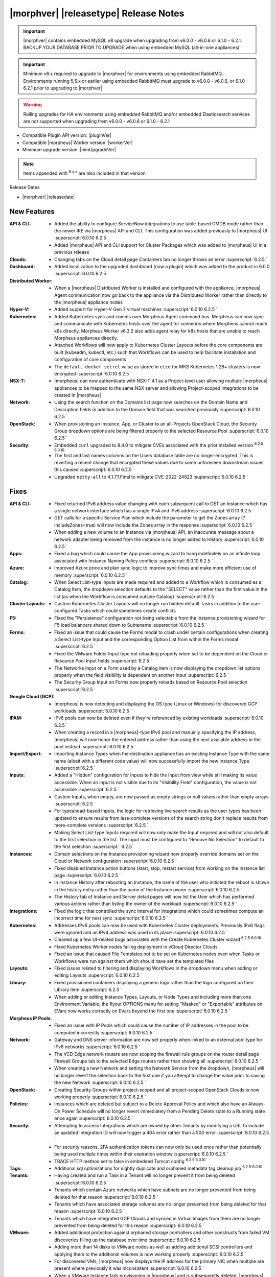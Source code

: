 .. _Release Notes:

**************************************
|morphver| |releasetype| Release Notes
**************************************

.. IMPORTANT:: |morphver| contains embedded MySQL v8 upgrade when upgrading from  v6.0.0 - v6.0.6 or 6.1.0 - 6.2.1. BACKUP YOUR DATABASE PRIOR TO UPGRADE when using embedded MySQL (all-in-one appliances)
.. IMPORTANT:: Minimum v6.x required to upgrade to |morphver| for environments using embedded RabbitMQ. Environments running 5.5.x or earlier using embedded RabbitMQ must upgrade to v6.0.0 - v6.0.6, or 6.1.0 - 6.2.1 prior to upgrading to |morphver|
.. WARNING:: Rolling upgrades for HA environments using embedded RabbitMQ and/or embedded Elasticsearch services are not supported when upgrading from  v6.0.0 - v6.0.6 or 6.1.0 - 6.2.1

- Compatible Plugin API version: |pluginVer|
- Compatible |morpheus| Worker version: |workerVer|
- Minimum upgrade version: |minUpgradeVer|

.. NOTE:: Items appended with :superscript:`6.x.x` are also included in that version

Release Dates

- |morphver| |releasedate|

New Features
============

:API & CLI: - Added the ability to configure ServiceNow integrations to use table-based CMDB mode rather than the newer IRE via |morpheus| API and CLI. This configuration was added previously to |morpheus| UI :superscript:`6.0.10 6.2.5 `
             - Added |morpheus| API and CLI support for Cluster Packages which was added to |morpheus| UI in a previous release
:Clouds: - Changing tabs on the Cloud detail page Containers tab no longer throws an error :superscript:`6.2.5 `
:Dashboard: - Added localization to the upgraded dashboard (now a plugin) which was added to the product in 6.0.0 :superscript:`6.0.10 6.2.5 `
:Distributed Worker: - When a |morpheus| Distributed Worker is installed and configured with the appliance, |morpheus| Agent communication now go back to the appliance via the Distributed Worker rather than directly to the |morpheus| appliance nodes
:Hyper-V: - Added support for Hyper-V Gen 2 virtual machines :superscript:`6.0.10 6.2.5 `
:Kubernetes: - Added Kubernetes sync and comms over Morpheus Agent command bus. Morpheus can now sync and communicate with Kubernetes hosts over the agent for scenerios where Morpheus cannot reach k8s directly. Morpheus Worker v6.3.2 also adds agent relay for k8s hosts that are unable to reach Morpheus appliances directly.  
              - Attached Workflows will now apply to Kubernetes Cluster Layouts before the core components are built (kubeadm, kubectl, etc.) such that Workflows can be used to help facilitate installation and configuration of core components
              - The ``default-docker-secret`` value as stored in ``etcd`` for MKS Kubernetes 1.28+ clusters is now encrypted :superscript:`6.0.10 6.2.5 `
:NSX-T: - |morpheus| can now authenticate with NSX-T 4.1 as a Project-level user allowing multiple |morpheus| appliances to be mapped to the same NSX server and allowing Project-scoped integrations to be created in |morpheus|
:Network: - Using the search function on the Domains list page now searches on the Domain Name and Description fields in addition to the Domain field that was searched previously :superscript:`6.0.10 6.2.5 `
:OpenStack: - When provisioning an Instance, App, or Cluster to an all-Projects OpenStack Cloud, the Security Group dropdown options are being filtered properly to the selected Resource Pool :superscript:`6.0.10 6.2.5 `
:Security: - Embedded ``curl`` upgraded to 8.4.0 to mitigate CVEs associated with the prior installed version :superscript:`6.2.5 6.0.10`
            - The first and last names columns on the Users database table are no longer encrypted. This is reverting a recent change that encrypted these values due to some unforeseen downstream issues this caused :superscript:`6.0.10 6.2.5 `
            - Upgraded ``netty-all`` to 4.1.77.Final to mitigate CVE-2022-24823 :superscript:`6.0.10 6.2.5 `


Fixes
=====

:API & CLI: - Fixed returned IPv6 address value changing with each subsequent call to GET an Instance which has a single network interface which has a single IPv4 and IPv6 address :superscript:`6.0.10 6.2.5 `
             - GET calls for a specific Service Plan which include the parameter to get the Zones array (?includeZones=true) will now include the Zones array in the response :superscript:`6.0.10 6.2.5 `
             - When adding a new volume to an Instance via |morpheus| API, an inaccurate message about a network adapter being removed from the instance is no longer added to History :superscript:`6.0.10 6.2.5 `
:Apps: - Fixed a bug which could cause the App provisioning wizard to hang indefinitely on an infinite loop associated with Instance Naming Policy conflicts :superscript:`6.0.10 6.2.5 `
:Azure: - Improved Azure price and plan sync logic to improve sync times and make more efficient use of memory :superscript:`6.0.10 6.2.5 `
:Catalog: - When Select List-type Inputs are made required and added to a Workflow which is consumed as a Catalog Item, the dropdown selection defaults to the "SELECT" value rather than the first value in the list (as when the Workflow is consumed outside Catalog) :superscript:`6.2.5 `
:Cluster Layouts: - Custom Kubernetes Cluster Layouts will no longer run hidden default Tasks in addition to the user-configured Tasks which could sometimes create conflicts
:F5: - Fixed the "Persistence" configuration not being selectable from the Instance provisioning wizard for F5 load balancers shared down to Subtenants :superscript:`6.0.10 6.2.5 `
:Forms: - Fixed an issue that could cause the Forms modal to crash under certain configurations when creating a Select List-type Input and the corresponding Option List from within the Forms modal :superscript:`6.2.5 `
         - Fixed the VMware Folder Input type not reloading properly when set to be dependent on the Cloud or Resource Pool Input fields :superscript:`6.2.5 `
         - The Networks Input on a Form used by a Catalog item is now displaying the dropdown list options properly when the field visibility is dependent on another Input :superscript:`6.2.5 `
         - The Security Group Input on Forms now properly reloads based on Resource Pool selection :superscript:`6.2.5 `
:Google Cloud (GCP): - |morpheus| is now detecting and displaying the OS type (Linux or Windows) for discovered GCP workloads :superscript:`6.0.10 6.2.5 `
:IPAM: - IPv6 pools can now be deleted even if they're referenced by existing workloads :superscript:`6.0.10 6.2.5 `
        - When creating a record in a |morpheus|-type IPv6 pool and manually specifying the IP address, |morpheus| will now honor the entered address rather than using the next available address in the pool instead :superscript:`6.0.10 6.2.5 `
:Import/Export: - Importing Instance Types when the destination appliance has an existing Instance Type with the same name (albeit with a different code value) will now successfully import the new Instance Type :superscript:`6.2.5 `
:Inputs: - Added a "Hidden" configuration for Inputs to hide the Input from view while still making its value accessible. When an Input is not visible due to its "Visibility Field" configuration, the value is not accessible :superscript:`6.2.5 `
          - Custom Inputs, when empty, are now passed as empty strings or null values rather than empty arrays :superscript:`6.2.5 `
          - For typeahead-based Inputs, the logic for retrieving live search results as the user types has been updated to ensure results from less-complete versions of the search string don't replace results from more-complete versions :superscript:`6.2.5 `
          - Making Select List-type Inputs required will now only make the Input required and will not also default to the first selection in the list. The Input must be configured to "Remove No Selection" to default to the first selection :superscript:` 6.2.5`
:Instances: - Domain selections on the Instance provisioning wizard now properly override domains set on the Cloud or Network configuration :superscript:`6.0.10 6.2.5 `
             - Fixed disabled Instance action buttons (start, stop, restart service) from working on the Instance list page :superscript:`6.0.10 6.2.5 `
             - In Instance History after rebooting an Instance, the name of the user who initiated the reboot is shown in the history entry rather than the name of the Instance owner :superscript:`6.0.10 6.2.5 `
             - The History tab of Instance and Server detail pages will now list the User which has performed various actions rather than listing the owner of the workload :superscript:`6.0.10 6.2.5 `
:Integrations: - Fixed the logic that controlled the sync interval for integrations which could sometimes compute an incorrect time for next sync :superscript:`6.0.10 6.2.5 `
:Kubernetes: - Addresses IPv6 pools can now be used with Kubernetes Cluster deployments. Previously IPv6 flags were ignored and an IPv4 address was used in its place :superscript:`6.0.10 6.2.5 `
              - Cleaned up a few UI-related bugs associated with the Create Kubernetes Cluster wizard :superscript:`6.2.5 6.0.10`
              - Fixed Kubernetes Worker nodes failing deployment in vCloud Director Clouds
              - Fixed an issue that caused File Templates not to be set on Kubernetes nodes even when Tasks or Workflows were run against them which should have set the templated files
:Layouts: - Fixed issues related to filtering and displaying Workflows in the dropdown menu when adding or editing Layouts :superscript:`6.0.10 6.2.5 `
:Library: - Fixed provisioned containers displaying a generic logo rather than the logo configured on their Library item :superscript:`6.2.5 `
           - When adding or editing Instance Types, Layouts, or Node Types and including more than one Environment Variable, the flyout OPTIONS menu for setting "Masked" or "Exportable" attributes on EVars now works correctly on EVars beyond the first one :superscript:`6.0.10 6.2.5 `
:Morpheus IP Pools: - Fixed an issue with IP Pools which could cause the number of IP addresses in the pool to be computed incorrectly :superscript:`6.0.10 6.2.5 `
:Network: - Gateway and DNS server information are now set properly when linked to an external pool type for IPv6 networks :superscript:`6.0.10 6.2.5 `
           - The VCD Edge network routers are now scoping the firewall rule groups on the router detail page Firewall Groups tab to the selected Edge routers rather than showing all :superscript:`6.0.10 6.2.5 `
           - When creating a new Network and setting the Network Service from the dropdown, |morpheus| will no longer revert the selection back to the first one if you attempt to change the value prior to saving the new Network :superscript:`6.0.10 6.2.5 `
:OpenStack: - Creating Security Groups within project-scoped and all project-scoped OpenStack Clouds is now working properly :superscript:`6.0.10 6.2.5 `
:Policies: - Instances which are deleted but subject to a Delete Approval Policy and which also have an Always-On Power Schedule will no longer revert immediately from a Pending Delete state to a Running state once again :superscript:`6.0.10 6.2.5 `
:Security: - Attempting to access Integrations which are owned by other Tenants by modifying a URL to include an updated Integration ID will now trigger a 404 error rather than a 500 error :superscript:`6.0.10 6.2.5 `
            - For security reasons, 2FA authentication tokens can now only be used once rather than potentially being used multiple times within their expiration window :superscript:`6.0.10 6.2.5 `
            - TRACE HTTP method set to false in embedded Tomcat config :superscript:`6.2.5 6.0.10`
:Tags: - Additional sql optimizations for nightly duplicate and orphaned metadata tag cleanup job :superscript:`6.2.5 6.0.10`
:Tenants: - Having created and run a Task in a Tenant will no longer prevent it from being deleted :superscript:`6.0.10 6.2.5 `
           - Tenants which contain Azure networks which have subnets are no longer prevented from being deleted for that reason :superscript:`6.0.10 6.2.5 `
           - Tenants which have associated storage volumes are no longer prevented from being deleted for that reason :superscript:`6.0.10 6.2.5 `
           - Tenants which have integrated GCP Clouds and synced in Virtual Images from them are no longer prevented from being deleted for this reason :superscript:`6.0.10 6.2.5 `
:VMware: - Added additional protection against orphaned storage controllers and other constructs from failed VM discoveries filling up the database over time :superscript:`6.0.10 6.2.5 `
          - Adding more than 14 disks to VMware nodes as well as adding additional SCSI controllers and applying them to the additional volumes is now working properly :superscript:`6.0.10 6.2.5 `
          - For discovered VMs, |morpheus| now displays the IP address for the primary NIC when multiple are present where previously it was inconsistent :superscript:`6.0.10 6.2.5 `
          - When a VMware Instance fails provisioning in |morpheus| and is subsequently deleted, |morpheus| now also will removed the failed workloads from VMware :superscript:`6.0.10 6.2.5 `
:Workflows: - Custom Input values are now available to the Configuration phase of Provisioning Workflows :superscript:`6.2.5 `
             - Having a Restart Task in a Provisioning Workflow will no longer cause the Instance status to become green (successful provision, completed state) before all Provisioning Workflow Tasks are completed :superscript:`6.0.10 6.2.5 `
:phpIPAM: - Editing names and IP addresses in phpIPAM now syncs properly in |morpheus| :superscript:`6.0.10 6.2.5 `
           - Improved logic for computing used and available addresses in phpIPAM IP Pools which could sometimes be computed slightly incorrectly :superscript:`6.0.10 6.2.5 `
           - |morpheus| now gracefully handles the deletion of phpIPAM subnets from the phpIPAM side when Instances have already been provisioned from |morpheus| using addresses from that pool. Previously integration sync errors would surface :superscript:`6.0.10 6.2.5 `
:vCloud Director: - The Node Detail Page for Kubernetes Master Nodes provisioned to vCD now shows the expansion chevron within the History tab which allows history entries to be expanded for greater detail

Appliance & Agent Updates
=========================

:Appliance: - Embedded ElasticSearch upgraded to 8.11.2 :superscript:`6.0.10 6.3.2`
             - Embedded MySQL upgraded to 8.0.35 :superscript:`6.0.10 6.3.2`
             - Embedded RabbitMQ upgraded to 3.12.9 :superscript:`6.20.10 6.3.2`
             - Fixed |morpheus| appliance reconfigures failing on Ubuntu-based appliances when ``iptables-persistent`` package is installed and configured in certain ways :superscript:`6.0.10 6.3.2`

:Agent: - |morpheus| Linux Agent updated to v2.5.0 with support for k8s node sync :superscript:`6.0.10 6.3.2`
        - Node and VM Node Packages update to v3.2.19 with v2.5.0 Linux Agent :superscript:`6.0.10 6.3.2`

Morpheus Worker
===============

:Worker: - Morpheus Worker v6.3.2 released with agent relay. Previous Gateway/Worker versions are still compatible with |morphver| but need to upgraded to Worker v6.3.2 for agent relay functionality. Note: Set cloud appliance url to worker url for agent relay functionality.  

Embedded Plugins
================

:BigIP: BigIP plugin updated to v1.2.1
:Dashboard: Morpheus Home Dashboard plugin updated to v1.1.1
:Microsoft DNS: Microsoft DNS plugin updated to v2.2.2
:phpIPAM: phpIPAM plugin updated to v11.2.2